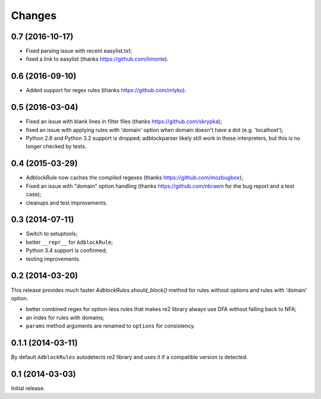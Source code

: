 Changes
=======

0.7 (2016-10-17)
----------------

* Fixed parsing issue with recent easylist.txt;
* fixed a link to easylist (thanks https://github.com/limonte).

0.6 (2016-09-10)
----------------

* Added support for regex rules (thanks https://github.com/mlyko).

0.5 (2016-03-04)
----------------

* Fixed an issue with blank lines in filter files
  (thanks https://github.com/skrypka);
* fixed an issue with applying rules with 'domain' option
  when domain doesn't have a dot (e.g. 'localhost');
* Python 2.6 and Python 3.2 support is dropped;
  adblockparser likely still work in these interpreters,
  but this is no longer checked by tests.

0.4 (2015-03-29)
----------------

* AdblockRule now caches the compiled regexes (thanks
  https://github.com/mozbugbox);
* Fixed an issue with "domain" option handling
  (thanks https://github.com/nbraem for the bug report and a test case);
* cleanups and test improvements.

0.3 (2014-07-11)
----------------

* Switch to setuptools;
* better ``__repr__`` for ``AdblockRule``;
* Python 3.4 support is confirmed;
* testing improvements.

0.2 (2014-03-20)
----------------

This release provides much faster `AdblockRules.should_block()` method
for rules without options and rules with 'domain' option.

* better combined regex for option-less rules that makes re2 library
  always use DFA without falling back to NFA;
* an index for rules with domains;
* ``params`` method arguments are renamed to ``options`` for consistency.

0.1.1 (2014-03-11)
------------------

By default ``AdblockRules`` autodetects re2 library and uses
it if a compatible version is detected.

0.1 (2014-03-03)
----------------

Initial release.
